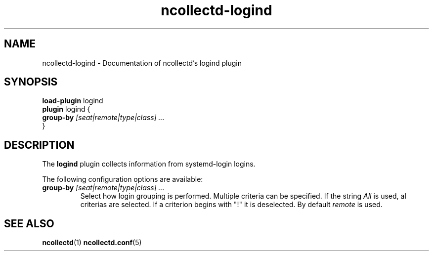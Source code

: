 .\" SPDX-License-Identifier: GPL-2.0-only
.TH ncollectd-logind 5 "@NCOLLECTD_DATE@" "@NCOLLECTD_VERSION@" "ncollectd logind man page"
.SH NAME
ncollectd-logind \- Documentation of ncollectd's logind plugin
.SH SYNOPSIS
\fBload-plugin\fP logind
.br
\fBplugin\fP logind {
    \fBgroup-by\fP \fI[seat|remote|type|class] ...\fP
.br
}
.SH DESCRIPTION
The \fBlogind\fP plugin collects information from systemd-login logins.
.PP
The following configuration options are available:
.TP
\fBgroup-by\fP \fI[seat|remote|type|class] ...\fP
Select how login grouping is performed. Multiple criteria can be specified.
If the string \fIAll\fP is used, al criterias are selected. If a criterion begins with "!" it is deselected.
By default \fIremote\fP is used.

.SH "SEE ALSO"
.BR ncollectd (1)
.BR ncollectd.conf (5)
